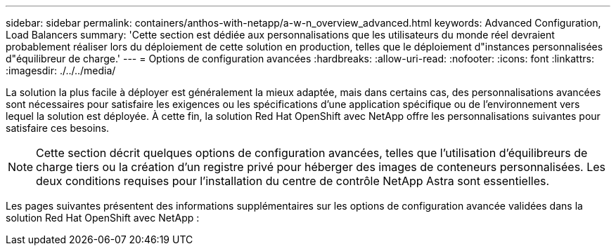 ---
sidebar: sidebar 
permalink: containers/anthos-with-netapp/a-w-n_overview_advanced.html 
keywords: Advanced Configuration, Load Balancers 
summary: 'Cette section est dédiée aux personnalisations que les utilisateurs du monde réel devraient probablement réaliser lors du déploiement de cette solution en production, telles que le déploiement d"instances personnalisées d"équilibreur de charge.' 
---
= Options de configuration avancées
:hardbreaks:
:allow-uri-read: 
:nofooter: 
:icons: font
:linkattrs: 
:imagesdir: ./../../media/


[role="lead"]
La solution la plus facile à déployer est généralement la mieux adaptée, mais dans certains cas, des personnalisations avancées sont nécessaires pour satisfaire les exigences ou les spécifications d'une application spécifique ou de l'environnement vers lequel la solution est déployée. À cette fin, la solution Red Hat OpenShift avec NetApp offre les personnalisations suivantes pour satisfaire ces besoins.


NOTE: Cette section décrit quelques options de configuration avancées, telles que l'utilisation d'équilibreurs de charge tiers ou la création d'un registre privé pour héberger des images de conteneurs personnalisées. Les deux conditions requises pour l'installation du centre de contrôle NetApp Astra sont essentielles.

Les pages suivantes présentent des informations supplémentaires sur les options de configuration avancée validées dans la solution Red Hat OpenShift avec NetApp :
